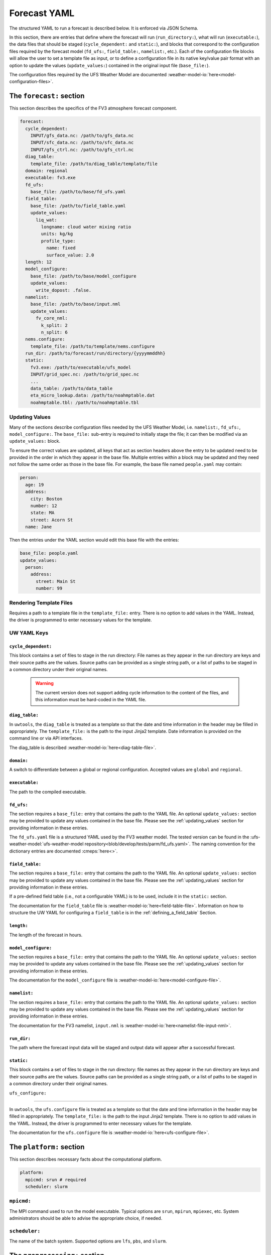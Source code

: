 .. _forecast_yaml:

Forecast YAML
=============

The structured YAML to run a forecast is described below. It is enforced via JSON Schema.

In this section, there are entries that define where the forecast will run (``run_directory:``), what will run (``executable:``), the data files that should be staged (``cycle_dependent:`` and ``static:``), and blocks that correspond to the configuration files required by the forecast model (``fd_ufs:``, ``field_table:``, ``namelist:``, etc.). Each of the configuration file blocks will allow the user to set a template file as input, or to define a configuration file in its native key/value pair format with an option to update the values (``update_values:``) contained in the original input file (``base_file:``).

The configuration files required by the UFS Weather Model are documented :weather-model-io:`here<model-configuration-files>`.

The ``forecast:`` section
-------------------------

This section describes the specifics of the FV3 atmosphere forecast component.

.. code-block:: yaml

  forecast:
    cycle_dependent:
      INPUT/gfs_data.nc: /path/to/gfs_data.nc
      INPUT/sfc_data.nc: /path/to/sfc_data.nc
      INPUT/gfs_ctrl.nc: /path/to/gfs_ctrl.nc
    diag_table:
      template_file: /path/to/diag_table/template/file
    domain: regional
    executable: fv3.exe
    fd_ufs:
      base_file: /path/to/base/fd_ufs.yaml
    field_table:
      base_file: /path/to/field_table.yaml
      update_values:
        liq_wat:
          longname: cloud water mixing ratio
          units: kg/kg
          profile_type:
            name: fixed
            surface_value: 2.0
    length: 12
    model_configure:
      base_file: /path/to/base/model_configure
      update_values:
        write_dopost: .false.
    namelist:
      base_file: /path/to/base/input.nml
      update_values:
        fv_core_nml:
          k_split: 2
          n_split: 6
    nems.configure:
      template_file: /path/to/template/nems.configure
    run_dir: /path/to/forecast/run/directory/{yyyymmddhh}
    static:
      fv3.exe: /path/to/executable/ufs_model
      INPUT/grid_spec.nc: /path/to/grid_spec.nc
      ...
      data_table: /path/to/data_table
      eta_micro_lookup.data: /path/to/noahmptable.dat
      noahmptable.tbl: /path/to/noahmptable.tbl

.. _updating_values:

Updating Values
^^^^^^^^^^^^^^^

Many of the sections describe configuration files needed by the UFS Weather Model, i.e. ``namelist:``, ``fd_ufs:``, ``model_configure:``. The ``base_file:`` sub-entry is required to initially stage the file; it can then be modified via an ``update_values:`` block.

To ensure the correct values are updated, all keys that act as section headers above the entry to be updated need to be provided in the order in which they appear in the base file. Multiple entries within a block may be updated and they need not follow the same order as those in the base file. For example, the base file named ``people.yaml`` may contain:

.. code-block:: yaml

   person:
     age: 19
     address:
       city: Boston
       number: 12
       state: MA
       street: Acorn St
     name: Jane

Then the entries under the YAML section would edit this base file with the entries:

.. code-block:: yaml

   base_file: people.yaml
   update_values:
     person:
       address:
         street: Main St
         number: 99

Rendering Template Files
^^^^^^^^^^^^^^^^^^^^^^^^

Requires a path to a template file in the ``template_file:`` entry. There is no option to add values in the YAML. Instead, the driver is programmed to enter necessary values for the template.

UW YAML Keys
^^^^^^^^^^^^

``cycle_dependent:``
""""""""""""""""""""

This block contains a set of files to stage in the run directory: File names as they appear in the run directory are keys and their source paths are the values. Source paths can be provided as a single string path, or a list of paths to be staged in a common directory under their original names.

  .. warning:: The current version does not support adding cycle information to the content of the files, and this information must be hard-coded in the YAML file.

``diag_table:``
"""""""""""""""

In ``uwtools``, the ``diag_table`` is treated as a template so that the date and time information in the header may be filled in appropriately. The ``template_file:`` is the path to the input Jinja2 template. Date information is provided on the command line or via API interfaces.

The diag_table is described :weather-model-io:`here<diag-table-file>`.

``domain:``
"""""""""""

A switch to differentiate between a global or regional configuration. Accepted values are ``global`` and ``regional``.

``executable:``
"""""""""""""""

The path to the compiled executable.

``fd_ufs:``
""""""""""""

The section requires a ``base_file:`` entry that contains the path to the YAML file. An optional ``update_values:`` section may be provided to update any values contained in the base file. Please see the :ref:`updating_values` section for providing information in these entries.

The ``fd_ufs.yaml`` file is a structured YAML used by the FV3 weather model. The tested version can be found in the :ufs-weather-model:`ufs-weather-model repository<blob/develop/tests/parm/fd_ufs.yaml>`. The naming convention for the dictionary entries are documented :cmeps:`here<>`.

``field_table:``
""""""""""""""""

The section requires a ``base_file:`` entry that contains the path to the YAML file. An optional ``update_values:`` section may be provided to update any values contained in the base file. Please see the :ref:`updating_values` section for providing information in these entries.

If a pre-defined field table (i.e., not a configurable YAML) is to be used, include it in the ``static:`` section.

The documentation for the ``field_table`` file is :weather-model-io:`here<field-table-file>`. Information on how to structure the UW YAML for configuring a ``field_table`` is in the :ref:`defining_a_field_table` Section.

``length:``
"""""""""""

The length of the forecast in hours.

``model_configure:``
""""""""""""""""""""

The section requires a ``base_file:`` entry that contains the path to the YAML file. An optional ``update_values:`` section may be provided to update any values contained in the base file. Please see the :ref:`updating_values` section for providing information in these entries.

The documentation for the ``model_configure`` file is :weather-model-io:`here<model-configure-file>`.

``namelist:``
"""""""""""""

The section requires a ``base_file:`` entry that contains the path to the YAML file. An optional ``update_values:`` section may be provided to update any values contained in the base file. Please see the :ref:`updating_values` section for providing information in these entries.

The documentation for the FV3 namelist, ``input.nml`` is :weather-model-io:`here<namelist-file-input-nml>`.

``run_dir:``
""""""""""""

The path where the forecast input data will be staged and output data will appear after a successful forecast.

``static:``
"""""""""""

This block contains a set of files to stage in the run directory: file names as they appear in the run directory are keys and their source paths are the values. Source paths can be provided as a single string path, or a list of paths to be staged in a common directory under their original names.

``ufs_configure:``

"""""""""""""""""""

In ``uwtools``, the ``ufs.configure`` file is treated as a template so that the date and time information in the header may be filled in appropriately. The ``template_file:`` is the path to the input Jinja2 template. There is no option to add values in the YAML. Instead, the driver is programmed to enter necessary values for the template.

The documentation for the ``ufs.configure`` file is :weather-model-io:`here<ufs-configure-file>`.

The ``platform:`` section
-------------------------

This section describes necessary facts about the computational platform.

.. code-block:: yaml

  platform:
    mpicmd: srun # required
    scheduler: slurm

``mpicmd:``
^^^^^^^^^^^
The MPI command used to run the model executable. Typical options are ``srun``, ``mpirun``, ``mpiexec``, etc. System administrators should be able to advise the appropriate choice, if needed.

``scheduler:``
^^^^^^^^^^^^^^
The name of the batch system. Supported options are ``lfs``, ``pbs``, and ``slurm``.

The ``preprocessing:`` section
------------------------------

.. code-block:: yaml

  preprocessing:
    lateral_boundary_conditions:
      interval_hours: 3 # optional, default
      offset: 0 # optional, default
      output_file_path: # required

``lateral_boundary_conditions:``
^^^^^^^^^^^^^^^^^^^^^^^^^^^^^^^^
The optional section describes how the lateral boundary conditions have been prepared for a limited-area configuration of the model forecast. It is required for a limited-area forecast. The following entries in its subtree are used for the forecast:

``interval_hours:``
"""""""""""""""""""
The integer number of hours setting how frequently the lateral boundary conditions will be used in the model forecast.

``offset:``
"""""""""""
The integer number of hours setting how many hours earlier the external model used for boundary conditions started compared to the desired forecast cycle.

``output_file_path:``
"""""""""""""""""""""""""
The path to the lateral boundary conditions files prepared for the forecast. It accepts the integer ``forecast_hour`` as a Python template, e.g., ``/path/to/srw.t00z.gfs_bndy.tile7.f{forecast_hour:03d}.nc``.

The ``user:`` section
---------------------

.. code-block:: yaml

  user:
    account: my_account # optional

``account:``
^^^^^^^^^^^^
The user account associated with the batch system.
